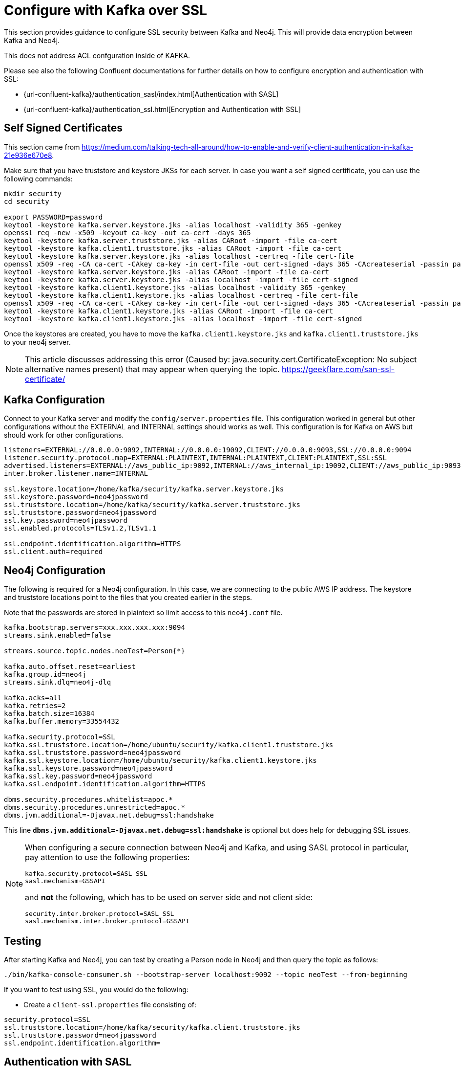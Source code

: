 = Configure with Kafka over SSL

[[kafka_ssl]]
This section provides guidance to configure SSL security between Kafka and Neo4j. This will provide data encryption
between Kafka and Neo4j.

This does not address ACL confguration inside of KAFKA.

Please see also the following Confluent documentations for further details on how to configure encryption and authentication with SSL:

* {url-confluent-kafka}/authentication_sasl/index.html[Authentication with SASL]

* {url-confluent-kafka}/authentication_ssl.html[Encryption and Authentication with SSL]

[[kafka_ssl_self_signed]]
== Self Signed Certificates

This section came from https://medium.com/talking-tech-all-around/how-to-enable-and-verify-client-authentication-in-kafka-21e936e670e8.

Make sure that you have truststore and keystore JKSs for each server.
In case you want a self signed certificate, you can use the following commands:

[source, bash]
----
mkdir security
cd security

export PASSWORD=password
keytool -keystore kafka.server.keystore.jks -alias localhost -validity 365 -genkey
openssl req -new -x509 -keyout ca-key -out ca-cert -days 365
keytool -keystore kafka.server.truststore.jks -alias CARoot -import -file ca-cert
keytool -keystore kafka.client1.truststore.jks -alias CARoot -import -file ca-cert
keytool -keystore kafka.server.keystore.jks -alias localhost -certreq -file cert-file
openssl x509 -req -CA ca-cert -CAkey ca-key -in cert-file -out cert-signed -days 365 -CAcreateserial -passin pass:$PASSWORD
keytool -keystore kafka.server.keystore.jks -alias CARoot -import -file ca-cert
keytool -keystore kafka.server.keystore.jks -alias localhost -import -file cert-signed
keytool -keystore kafka.client1.keystore.jks -alias localhost -validity 365 -genkey
keytool -keystore kafka.client1.keystore.jks -alias localhost -certreq -file cert-file
openssl x509 -req -CA ca-cert -CAkey ca-key -in cert-file -out cert-signed -days 365 -CAcreateserial -passin pass:$PASSWORD
keytool -keystore kafka.client1.keystore.jks -alias CARoot -import -file ca-cert
keytool -keystore kafka.client1.keystore.jks -alias localhost -import -file cert-signed
----

Once the keystores are created, you have to move the `kafka.client1.keystore.jks` and `kafka.client1.truststore.jks` to your neo4j server.

[NOTE]
This article discusses addressing this error (Caused by: java.security.cert.CertificateException:
No subject alternative names present) that may appear when querying the topic. https://geekflare.com/san-ssl-certificate/

[[kafka_ssl_config]]
== Kafka Configuration

Connect to your Kafka server and modify the `config/server.properties` file.
This configuration worked in general but other configurations without the EXTERNAL and INTERNAL settings should works as well.
This configuration is for Kafka on AWS but should work for other configurations.

[source, properties]
----
listeners=EXTERNAL://0.0.0.0:9092,INTERNAL://0.0.0.0:19092,CLIENT://0.0.0.0:9093,SSL://0.0.0.0:9094
listener.security.protocol.map=EXTERNAL:PLAINTEXT,INTERNAL:PLAINTEXT,CLIENT:PLAINTEXT,SSL:SSL
advertised.listeners=EXTERNAL://aws_public_ip:9092,INTERNAL://aws_internal_ip:19092,CLIENT://aws_public_ip:9093,SSL://aws_public_ip:9094
inter.broker.listener.name=INTERNAL

ssl.keystore.location=/home/kafka/security/kafka.server.keystore.jks
ssl.keystore.password=neo4jpassword
ssl.truststore.location=/home/kafka/security/kafka.server.truststore.jks
ssl.truststore.password=neo4jpassword
ssl.key.password=neo4jpassword
ssl.enabled.protocols=TLSv1.2,TLSv1.1

ssl.endpoint.identification.algorithm=HTTPS
ssl.client.auth=required
----

[[kafka_ssl_neo4j_config]]
== Neo4j Configuration

The following is required for a Neo4j configuration. In this case, we are connecting to the public AWS IP address.
The keystore and truststore locations point to the files that you created earlier in the steps.

Note that the passwords are stored in plaintext so limit access to this `neo4j.conf` file.

[source, properties]
----
kafka.bootstrap.servers=xxx.xxx.xxx.xxx:9094
streams.sink.enabled=false

streams.source.topic.nodes.neoTest=Person{*}

kafka.auto.offset.reset=earliest
kafka.group.id=neo4j
streams.sink.dlq=neo4j-dlq

kafka.acks=all
kafka.retries=2
kafka.batch.size=16384
kafka.buffer.memory=33554432

kafka.security.protocol=SSL
kafka.ssl.truststore.location=/home/ubuntu/security/kafka.client1.truststore.jks
kafka.ssl.truststore.password=neo4jpassword
kafka.ssl.keystore.location=/home/ubuntu/security/kafka.client1.keystore.jks
kafka.ssl.keystore.password=neo4jpassword
kafka.ssl.key.password=neo4jpassword
kafka.ssl.endpoint.identification.algorithm=HTTPS

dbms.security.procedures.whitelist=apoc.*
dbms.security.procedures.unrestricted=apoc.*
dbms.jvm.additional=-Djavax.net.debug=ssl:handshake
----

This line `*dbms.jvm.additional=-Djavax.net.debug=ssl:handshake*` is optional but does help for debugging SSL issues.

[NOTE]
====
When configuring a secure connection between Neo4j and Kafka, and using SASL protocol in particular, pay attention to
use the following properties:

[source, properties]
----
kafka.security.protocol=SASL_SSL
sasl.mechanism=GSSAPI
----

and *not* the following, which has to be used on server side and not client side:

[source, properties]
----
security.inter.broker.protocol=SASL_SSL
sasl.mechanism.inter.broker.protocol=GSSAPI
----

====

[[kafka_ssl_testing]]
== Testing

After starting Kafka and Neo4j, you can test by creating a Person node in Neo4j and then query the topic as follows:

[source,bash]
----
./bin/kafka-console-consumer.sh --bootstrap-server localhost:9092 --topic neoTest --from-beginning
----

If you want to test using SSL, you would do the following:

* Create a `client-ssl.properties` file consisting of:

[source, properties]
----
security.protocol=SSL
ssl.truststore.location=/home/kafka/security/kafka.client.truststore.jks
ssl.truststore.password=neo4jpassword
ssl.endpoint.identification.algorithm=
----

== Authentication with SASL

You can configure JAAS by providing a JAAS configuration file. To do this, connect to your Kafka server and modify the
`config/server.properties` file. This configuration worked in general, but other configurations without the EXTERNAL
and INTERNAL settings should works as well.

This configuration, for example, is for Kafka on AWS but should work for other configurations.

[source, properties]
----
listeners=EXTERNAL://0.0.0.0:9092,INTERNAL://0.0.0.0:9093,CLIENT://0.0.0.0:9094
listener.security.protocol.map=EXTERNAL:SASL_PLAINTEXT,INTERNAL:PLAINTEXT,CLIENT:SASL_PLAINTEXT

advertised.listeners=EXTERNAL://18.188.84.xxx:9092,INTERNAL://172.31.43.xxx:9093,CLIENT://18.188.84.xxx:9094

zookeeper.connect=18.188.84.xxx:2181

sasl.mechanism.inter.broker.protocol=PLAIN
sasl.enabled.mechanisms=PLAIN
inter.broker.listener.name=INTERNAL
----

On the Neo4j side the following is required. Please consider that in this case, we are connecting to the public
AWS IP address.

. Copy the contents of `~/kafka/conf/kafka_jaas.conf` on your Kafka server and save it to a file on your Neo4j server
(i.e ~/conf/kafka_client_jaas.conf)

. In *neo4j.conf*, add the following:

+
[source, properties]
----
dbms.jvm.additional=-Djava.security.auth.login.config=/Users/davidfauth/neo4j-enterprise-4.0.4_kafka/conf/kafka_client_jaas.conf
kafka.security.protocol=SASL_PLAINTEXT
kafka.sasl.mechanism=PLAIN
----

For more information, please consult the official Confluent documentation at the following links:

* https://docs.confluent.io/platform/current/kafka/authentication_sasl/index.html

== Authorization with ACL's

To configure use with ACLs, the following configuration properties are required:

[source, properties]
----
kafka.authorizer.class.name=kafka.security.authorizer.AclAuthorizer
kafka.zookeeper.set.acl=true
----

[NOTE]
* `kafka.security.authorizer.AclAuthorizer` (the default Kafka authorizer implementation), was introduced in Apache Kafka 2.4/Confluent Platform 5.4.0. If you are running a previous version, then use SimpleAclAuthorizer (`kafka.security.auth.SimpleAclAuthorizer`). If you are using the Confluent platform, you can use also the LDAP authorizer (please refer to the official Confluent documentation for further details: https://docs.confluent.io/platform/current/security/ldap-authorizer/quickstart.html)
* Please consider that `zookeeper.set.acl` is **false** by default

From the official Kafka documentation you can find that if a resource has no associated ACLs, then no one is allowed to access that resource except super users.
If this is the case in your Kafka cluster, then you have also to add the following:

[source, properties]
----
kafka.allow.everyone.if.no.acl.found=true
----

[NOTE]
Be very careful on using the above property because, as the property name implies, it will allow access to everyone if no acl were found

If super users are specified, then include also:

[source,properties]
----
kafka.super.users=...
----

Moreover, if you change the default user name (principal) mapping rule then you have to add also the following properties:

* If you used SSL encryption, then:

+
[source, properties]
----
kafka.ssl.principal.mapping.rules=...
----

* If you used SASL encryption (probably so, if you have Kerberos environment), then:

+
[source, properties]
----
kafka.sasl.kerberos.principal.to.local.rules=...
----

Furthermore, if you want to ensure that also the brokers communicates with each other using Kerberos,
you have to specify the following property, which is anyway not required for the ACLs purposes:

[source, properties]
----
kafka.security.inter.broker.protocol=SASL_SSL
----

[NOTE]
The last property is `PLAIN` by default

To make the plugin work properly, the following operations must be authorized for Topic and Cluster resource types:

* **Write**, when you want to use the plugin as a Source
* **Read**, when you want to use the plugin as a Sink
* **DescribeConfigs** and **Describe**, because the plugin uses the following 2 Kafka AdminClient API:
    ** listTopics
    ** describeCluster

To use streams procedures, the same operations must be authorized (read or write) depending on which of the procedures you wish to use. The permissions required by the procedures and the source/sink operations are the same.

For further details on how to setup and define ACLs on Kafka, please refer to official Confluent Kafka documentation:

* https://docs.confluent.io/platform/current/kafka/authorization.html#kafka-authorization

[NOTE]
This section applies only to the Neo4j Streams plugin and not to the Kafka Connect plugin. This because it's Kafka Connect plugin that takes care about the authorizations.
The only special case for the Kafka Connect plugin is when you use the DLQ. If so, you have to define the **Write** authorization the DLQ producer needs.